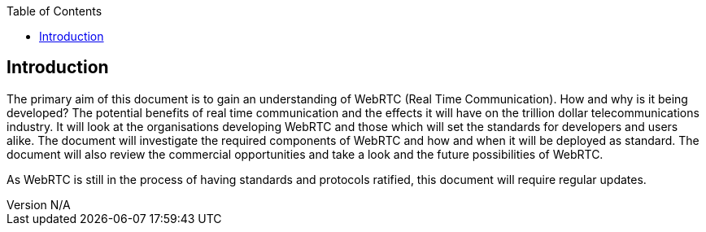 :reporttype:    Research Note TSSG-2012
:reporttitle:   WebRTC Research
:author:        Brendan O'Farrell
:email:         bofarrell@tssg.org
:group:         Telecommunications Software and Systems Group (TSSG)
:address:       Waterford Institute of Technology, West Campus, Carriganore, Waterford, Ireland
:revdate:       July 08, 2012
:revnumber:     N/A
:docdate:       Juy 03, 2012
:description:   WebRTC research
:legal:         (C) Waterford Institute of Technology
:encoding:      iso-8859-1
:toc:



== Introduction ==
 
The primary aim of this document is to gain an understanding of WebRTC (Real Time Communication). How and why is it being developed? The potential benefits of real time communication and the effects it will have on the trillion dollar telecommunications industry. It will look at the organisations developing WebRTC and those which will set the standards for developers and users alike. The document will investigate the required components of WebRTC and how and when it will be deployed as standard. The document will also review the commercial opportunities and take a look and the future possibilities of WebRTC.

As WebRTC is still in the process of having standards and protocols ratified, this document will require regular updates. 

